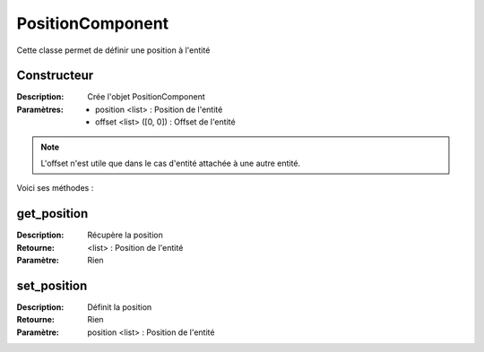 PositionComponent
=================

Cette classe permet de définir une position à l'entité

Constructeur
------------

:Description: Crée l'objet PositionComponent
:Paramètres:
    - position <list> : Position de l'entité
    - offset <list> ([0, 0]) : Offset de l'entité

.. note:: L'offset n'est utile que dans le cas d'entité 
    attachée à une autre entité.

Voici ses méthodes :

get_position
------------

:Description: Récupère la position
:Retourne: <list> : Position de l'entité
:Paramètre: Rien

set_position
------------

:Description: Définit la position
:Retourne: Rien
:Paramètre: position <list> : Position de l'entité
